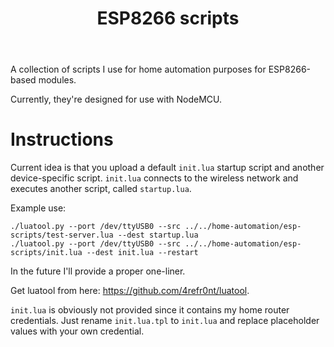 #+title: ESP8266 scripts
#+startup: hidestars

A collection of scripts I use for home automation purposes for ESP8266-based modules.

Currently, they're designed for use with NodeMCU.

* Instructions

  Current idea is that you upload a default ~init.lua~ startup script and another device-specific script.
  ~init.lua~ connects to the wireless network and executes another script, called ~startup.lua~.

  Example use:

  #+BEGIN_EXAMPLE
  ./luatool.py --port /dev/ttyUSB0 --src ../../home-automation/esp-scripts/test-server.lua --dest startup.lua 
  ./luatool.py --port /dev/ttyUSB0 --src ../../home-automation/esp-scripts/init.lua --dest init.lua --restart
  #+END_EXAMPLE

  In the future I'll provide a proper one-liner.

  Get luatool from here: [[https://github.com/4refr0nt/luatool]].

  ~init.lua~ is obviously not provided since it contains my home router credentials.
  Just rename ~init.lua.tpl~ to ~init.lua~ and replace placeholder values with your own credential.

